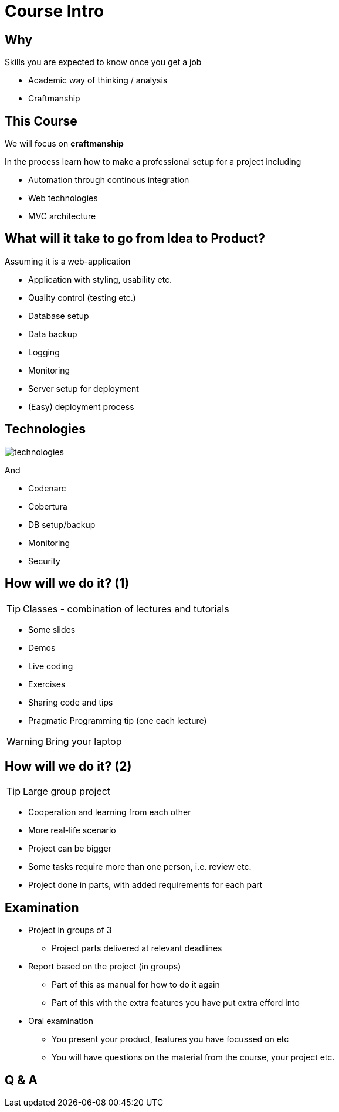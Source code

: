 = Course Intro

== Why

Skills you are expected to know once you get a job

[options="step"]
* Academic way of thinking / analysis
* Craftmanship

== This Course

We will focus on *craftmanship*

In the process learn how to make a professional setup for a project including

* Automation through continous integration
* Web technologies
* MVC architecture


== What will it take to go from *Idea* to *Product*?
Assuming it is a web-application

[options="step"]
* Application with styling, usability etc.
* Quality control (testing etc.)
* Database setup
* Data backup
* Logging
* Monitoring
* Server setup for deployment
* (Easy) deployment process


== Technologies

image::technologies.png[]

[options="step"]
And

[options="step"]
* Codenarc
* Cobertura
* DB setup/backup
* Monitoring
* Security


== How will we do it? (1)

TIP: Classes - combination of lectures and tutorials

[options="step"]
* Some slides
* Demos
* Live coding
* Exercises
* Sharing code and tips
* Pragmatic Programming tip (one each lecture)

<<<

WARNING: Bring your laptop

== How will we do it? (2)

TIP: Large group project

[options="step"]
* Cooperation and learning from each other
* More real-life scenario
* Project can be bigger
* Some tasks require more than one person, i.e. review etc.
* Project done in parts, with added requirements for each part



== Examination

[options="step"]
* Project in groups of 3
** Project parts delivered at relevant deadlines
* Report based on the project (in groups)
** Part of this as manual for how to do it again
** Part of this with the extra features you have put extra efford into
* Oral examination
** You present your product, features you have focussed on etc
** You will have questions on the material from the course, your project etc.

[canvas-image="images/q-and-a.png"]
== Q & A


